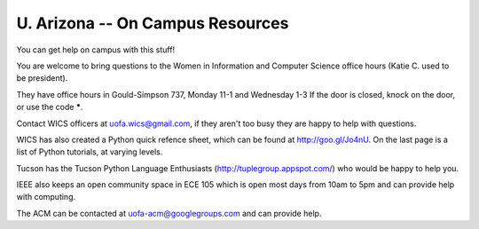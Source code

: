 U. Arizona -- On Campus Resources
=================================

You can get help on campus with this stuff!

You are welcome to bring questions to the Women in Information and
Computer Science office hours (Katie C. used to be president).

They have office hours in Gould-Simpson 737, Monday 11-1 and Wednesday
1-3 If the door is closed, knock on the door, or use the code *****.

Contact WICS officers at uofa.wics@gmail.com, if they aren't too busy
they are happy to help with questions.

WICS has also created a Python quick refence sheet, which can be found
at http://goo.gl/Jo4nU. On the last page is a list of Python tutorials,
at varying levels.

Tucson has the Tucson Python Language Enthusiasts
(http://tuplegroup.appspot.com/) who would be happy to help you.

IEEE also keeps an open community space in ECE 105 which is open most
days from 10am to 5pm and can provide help with computing.

The ACM can be contacted at uofa-acm@googlegroups.com and can provide
help.
